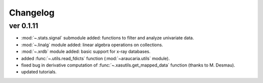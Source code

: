 Changelog
=========

ver 0.1.11
----------
- :mod:`~.stats.signal` submodule added: functions to filter and analyze univariate data.
- :mod:`~.linalg` module added: linear algebra operations on collections.
- :mod:`~.xrdb` module added: basic support for x-ray databases.
- added :func:`~.utils.read_fdicts` function (:mod:`~araucaria.utils` module).
- fixed bug in derivative computation of :func:`~.xasutils.get_mapped_data` function (thanks to M. Desmau).
- updated tutorials.